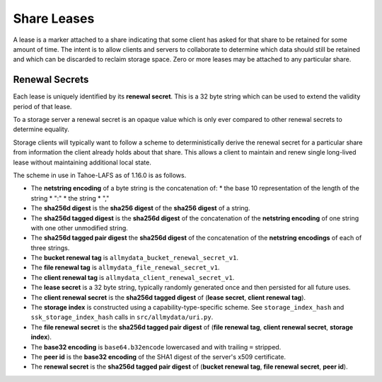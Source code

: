 .. -*- coding: utf-8 -*-

Share Leases
============

A lease is a marker attached to a share indicating that some client has asked for that share to be retained for some amount of time.
The intent is to allow clients and servers to collaborate to determine which data should still be retained and which can be discarded to reclaim storage space.
Zero or more leases may be attached to any particular share.

Renewal Secrets
---------------

Each lease is uniquely identified by its **renewal secret**.
This is a 32 byte string which can be used to extend the validity period of that lease.

To a storage server a renewal secret is an opaque value which is only ever compared to other renewal secrets to determine equality.

Storage clients will typically want to follow a scheme to deterministically derive the renewal secret for a particular share from information the client already holds about that share.
This allows a client to maintain and renew single long-lived lease without maintaining additional local state.

The scheme in use in Tahoe-LAFS as of 1.16.0 is as follows.

* The **netstring encoding** of a byte string is the concatenation of:
  * the base 10 representation of the length of the string
  * ":"
  * the string
  * ","
* The **sha256d digest** is the **sha256 digest** of the **sha256 digest** of a string.
* The **sha256d tagged digest** is the **sha256d digest** of the concatenation of the **netstring encoding** of one string with one other unmodified string.
* The **sha256d tagged pair digest** the **sha256d digest** of the concatenation of the **netstring encodings** of each of three strings.
* The **bucket renewal tag** is ``allmydata_bucket_renewal_secret_v1``.
* The **file renewal tag** is ``allmydata_file_renewal_secret_v1``.
* The **client renewal tag** is ``allmydata_client_renewal_secret_v1``.
* The **lease secret** is a 32 byte string, typically randomly generated once and then persisted for all future uses.
* The **client renewal secret** is the **sha256d tagged digest** of (**lease secret**, **client renewal tag**).
* The **storage index** is constructed using a capability-type-specific scheme.
  See ``storage_index_hash`` and ``ssk_storage_index_hash`` calls in ``src/allmydata/uri.py``.
* The **file renewal secret** is the **sha256d tagged pair digest** of (**file renewal tag**, **client renewal secret**, **storage index**).
* The **base32 encoding** is ``base64.b32encode`` lowercased and with trailing ``=`` stripped.
* The **peer id** is the **base32 encoding** of the SHA1 digest of the server's x509 certificate.
* The **renewal secret** is the **sha256d tagged pair digest** of (**bucket renewal tag**, **file renewal secret**, **peer id**).
